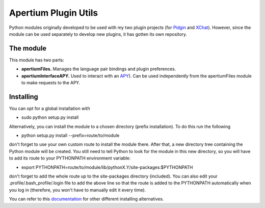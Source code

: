 Apertium Plugin Utils
*********************

Python modules originally developed to be used with my two plugin projects (for `Pidgin <https://github.com/Sbalbp/Pidgin_Translator_Plugin>`_ and `XChat <https://github.com/Sbalbp/Xchat_Translator_Plugin>`_). However, since the module can be used separately to develop new plugins, it has gotten its own repository.

The module
==========

This module has two parts:

- **apertiumFiles.** Manages the language pair bindings and plugin preferences.
- **apertiumInterfaceAPY.** Used to interact with an `APY <http://wiki.apertium.org/wiki/Apy>`_). Can be used independently from the apertiumFiles module to make requests to the APY.

Installing
==========

You can opt for a global installation with

- sudo python setup.py install

Alternatively, you can install the module to a chosen directory (prefix installation). To do this run the following

- python setup.py install --prefix=route/to/module

don't forget to use your own custom route to install the module there. After that, a new directory tree containing the Python module will be created. You still need to tell Python to look for the module in this new directory, so you will have to add its route to your PYTHONPATH environment variable:

- export PYTHONPATH=route/to/module/lib/pythonX.Y/site-packages:$PYTHONPATH

don't forget to add the whole route up to the site-packages directory (included). You can also edit your .profile/.bash_profile/.login file to add the above line so that the route is added to the PYTHONPATH automatically when you log in (therefore, you won't have to manually edit it every time).

You can refer to this `documentation <https://docs.python.org/2/install/>`_ for other different installing alternatives.
